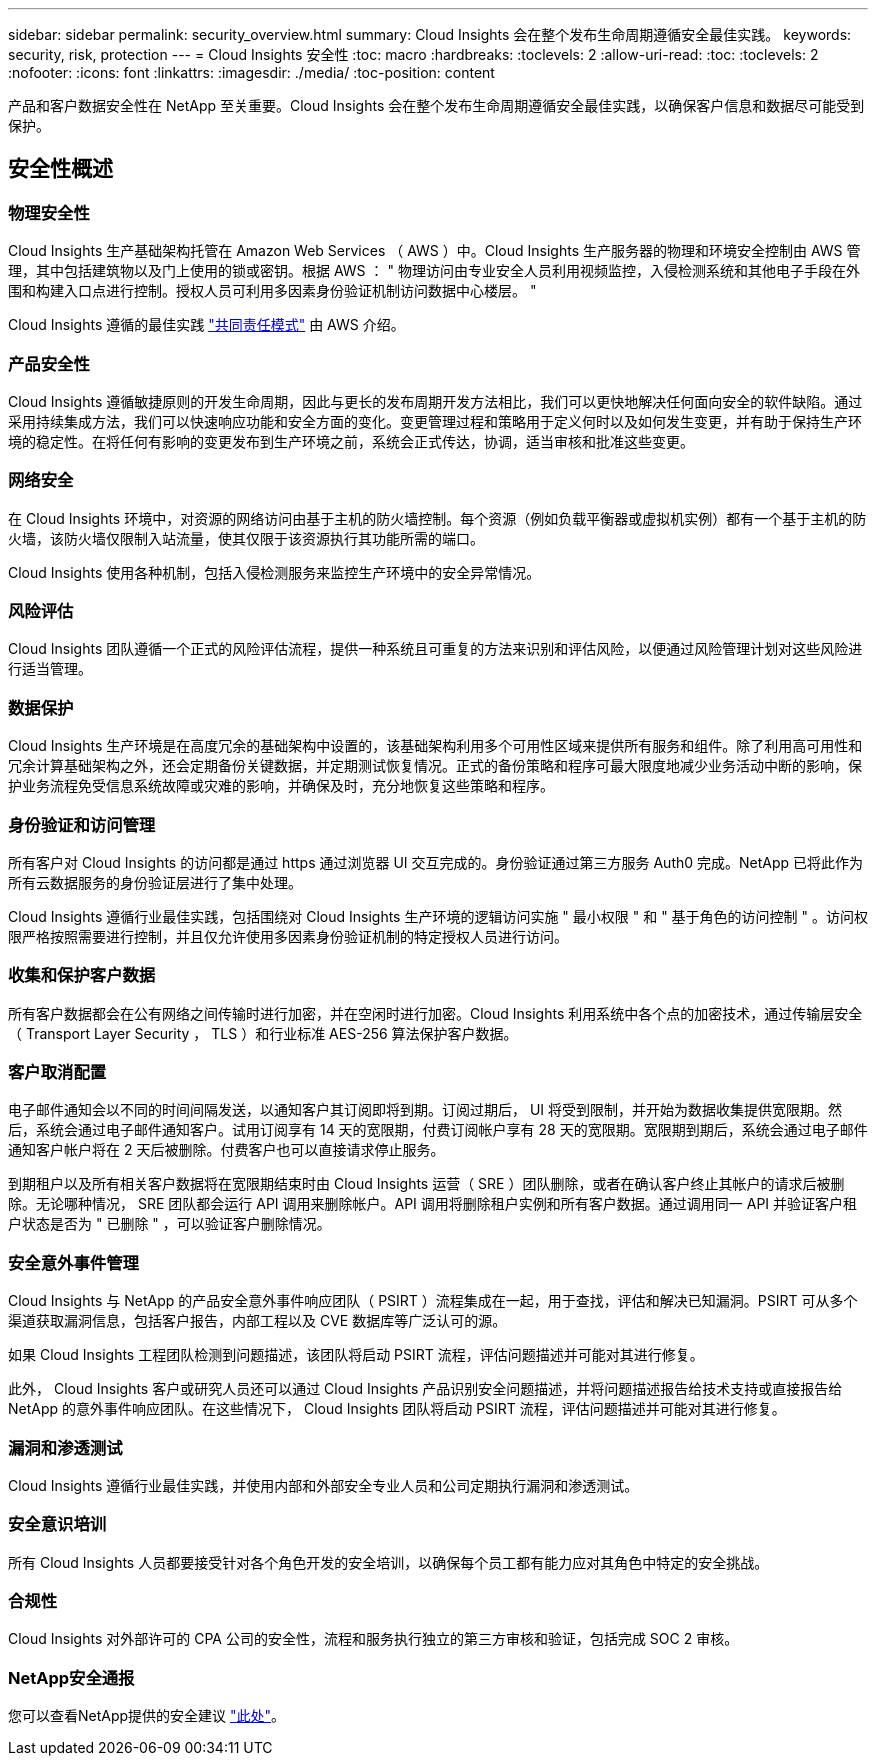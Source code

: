 ---
sidebar: sidebar 
permalink: security_overview.html 
summary: Cloud Insights 会在整个发布生命周期遵循安全最佳实践。 
keywords: security, risk, protection 
---
= Cloud Insights 安全性
:toc: macro
:hardbreaks:
:toclevels: 2
:allow-uri-read: 
:toc: 
:toclevels: 2
:nofooter: 
:icons: font
:linkattrs: 
:imagesdir: ./media/
:toc-position: content


[role="lead"]
产品和客户数据安全性在 NetApp 至关重要。Cloud Insights 会在整个发布生命周期遵循安全最佳实践，以确保客户信息和数据尽可能受到保护。



== 安全性概述



=== 物理安全性

Cloud Insights 生产基础架构托管在 Amazon Web Services （ AWS ）中。Cloud Insights 生产服务器的物理和环境安全控制由 AWS 管理，其中包括建筑物以及门上使用的锁或密钥。根据 AWS ： " 物理访问由专业安全人员利用视频监控，入侵检测系统和其他电子手段在外围和构建入口点进行控制。授权人员可利用多因素身份验证机制访问数据中心楼层。 "

Cloud Insights 遵循的最佳实践 link:https://aws.amazon.com/compliance/shared-responsibility-model/["共同责任模式"] 由 AWS 介绍。



=== 产品安全性

Cloud Insights 遵循敏捷原则的开发生命周期，因此与更长的发布周期开发方法相比，我们可以更快地解决任何面向安全的软件缺陷。通过采用持续集成方法，我们可以快速响应功能和安全方面的变化。变更管理过程和策略用于定义何时以及如何发生变更，并有助于保持生产环境的稳定性。在将任何有影响的变更发布到生产环境之前，系统会正式传达，协调，适当审核和批准这些变更。



=== 网络安全

在 Cloud Insights 环境中，对资源的网络访问由基于主机的防火墙控制。每个资源（例如负载平衡器或虚拟机实例）都有一个基于主机的防火墙，该防火墙仅限制入站流量，使其仅限于该资源执行其功能所需的端口。

Cloud Insights 使用各种机制，包括入侵检测服务来监控生产环境中的安全异常情况。



=== 风险评估

Cloud Insights 团队遵循一个正式的风险评估流程，提供一种系统且可重复的方法来识别和评估风险，以便通过风险管理计划对这些风险进行适当管理。



=== 数据保护

Cloud Insights 生产环境是在高度冗余的基础架构中设置的，该基础架构利用多个可用性区域来提供所有服务和组件。除了利用高可用性和冗余计算基础架构之外，还会定期备份关键数据，并定期测试恢复情况。正式的备份策略和程序可最大限度地减少业务活动中断的影响，保护业务流程免受信息系统故障或灾难的影响，并确保及时，充分地恢复这些策略和程序。



=== 身份验证和访问管理

所有客户对 Cloud Insights 的访问都是通过 https 通过浏览器 UI 交互完成的。身份验证通过第三方服务 Auth0 完成。NetApp 已将此作为所有云数据服务的身份验证层进行了集中处理。

Cloud Insights 遵循行业最佳实践，包括围绕对 Cloud Insights 生产环境的逻辑访问实施 " 最小权限 " 和 " 基于角色的访问控制 " 。访问权限严格按照需要进行控制，并且仅允许使用多因素身份验证机制的特定授权人员进行访问。



=== 收集和保护客户数据

所有客户数据都会在公有网络之间传输时进行加密，并在空闲时进行加密。Cloud Insights 利用系统中各个点的加密技术，通过传输层安全（ Transport Layer Security ， TLS ）和行业标准 AES-256 算法保护客户数据。



=== 客户取消配置

电子邮件通知会以不同的时间间隔发送，以通知客户其订阅即将到期。订阅过期后， UI 将受到限制，并开始为数据收集提供宽限期。然后，系统会通过电子邮件通知客户。试用订阅享有 14 天的宽限期，付费订阅帐户享有 28 天的宽限期。宽限期到期后，系统会通过电子邮件通知客户帐户将在 2 天后被删除。付费客户也可以直接请求停止服务。

到期租户以及所有相关客户数据将在宽限期结束时由 Cloud Insights 运营（ SRE ）团队删除，或者在确认客户终止其帐户的请求后被删除。无论哪种情况， SRE 团队都会运行 API 调用来删除帐户。API 调用将删除租户实例和所有客户数据。通过调用同一 API 并验证客户租户状态是否为 " 已删除 " ，可以验证客户删除情况。



=== 安全意外事件管理

Cloud Insights 与 NetApp 的产品安全意外事件响应团队（ PSIRT ）流程集成在一起，用于查找，评估和解决已知漏洞。PSIRT 可从多个渠道获取漏洞信息，包括客户报告，内部工程以及 CVE 数据库等广泛认可的源。

如果 Cloud Insights 工程团队检测到问题描述，该团队将启动 PSIRT 流程，评估问题描述并可能对其进行修复。

此外， Cloud Insights 客户或研究人员还可以通过 Cloud Insights 产品识别安全问题描述，并将问题描述报告给技术支持或直接报告给 NetApp 的意外事件响应团队。在这些情况下， Cloud Insights 团队将启动 PSIRT 流程，评估问题描述并可能对其进行修复。



=== 漏洞和渗透测试

Cloud Insights 遵循行业最佳实践，并使用内部和外部安全专业人员和公司定期执行漏洞和渗透测试。



=== 安全意识培训

所有 Cloud Insights 人员都要接受针对各个角色开发的安全培训，以确保每个员工都有能力应对其角色中特定的安全挑战。



=== 合规性

Cloud Insights 对外部许可的 CPA 公司的安全性，流程和服务执行独立的第三方审核和验证，包括完成 SOC 2 审核。



=== NetApp安全通报

您可以查看NetApp提供的安全建议 link:https://security.netapp.com/advisory/["此处"]。
